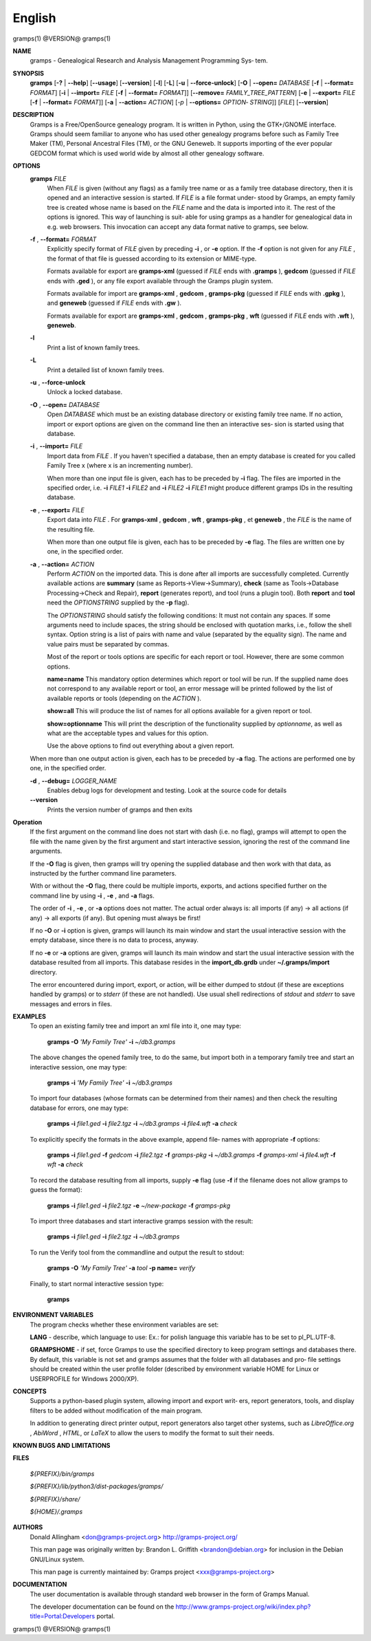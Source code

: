 English
=======

gramps(1)                @VERSION@               gramps(1)



**NAME**
       gramps - Genealogical Research and Analysis Management Programming Sys‐
       tem.


**SYNOPSIS**
       **gramps** [**-?** | **--help**] [**--usage**] [**--version**]
       [**-l**] [**-L**] [**-u** | **--force-unlock**] [**-O** | **--open=** *DATABASE*
       [**-f** | **--format=** *FORMAT*] [**-i** | **--import=** *FILE*
       [**-f** | **--format=** *FORMAT*]] [**--remove=** *FAMILY_TREE_PATTERN*]
       [**-e** | **--export=** *FILE* [**-f** | **--format=** *FORMAT*]]
       [**-a** | **--action=** *ACTION*] [*-p* | **--options=** *OPTION‐
       STRING*]] [*FILE*] [**--version**]


**DESCRIPTION**
       Gramps is a Free/OpenSource genealogy program. It is written in Python,
       using  the GTK+/GNOME interface.  Gramps should seem familiar to anyone
       who has used other genealogy programs before such as Family Tree  Maker
       (TM),   Personal Ancestral Files (TM), or the GNU Geneweb.  It supports
       importing of the ever popular GEDCOM format which is used world wide by
       almost all other genealogy software.


**OPTIONS**
       **gramps** *FILE*
          When *FILE* is given (without any flags) as a family tree name or
          as a family tree database directory, then it is opened and an
          interactive  session is started. If *FILE* is a file format under‐
          stood by Gramps, an empty family tree is created  whose name is
          based  on  the *FILE* name and the data is imported into it. The
          rest of the options is ignored. This way of launching is suit‐
          able for using gramps as a handler for genealogical data in e.g.
          web browsers. This invocation can accept any data format  native
          to gramps, see below.


       **-f** , **--format=** *FORMAT*
          Explicitly specify format of *FILE* given by preceding **-i** ,
          or **-e** option. If the **-f** option is not given for any
          *FILE* , the format of that file is guessed according to its extension
          or MIME-type.

          Formats  available for export are **gramps-xml** (guessed if *FILE*
          ends with **.gramps** ), **gedcom** (guessed if *FILE* ends with
          **.ged** ), or any file export available through the Gramps plugin
          system.

          Formats available for import are **gramps-xml** , **gedcom** ,
          **gramps-pkg** (guessed if *FILE* ends with **.gpkg** ),
          and **geneweb** (guessed if *FILE* ends with **.gw** ).

          Formats available for export are **gramps-xml** , **gedcom** ,
          **gramps-pkg** , **wft** (guessed if *FILE* ends with **.wft** ),
          **geneweb**.


       **-l**
          Print a list of known family trees.


       **-L**
          Print a detailed list of known family trees.


       **-u** , **--force-unlock**
          Unlock a locked database.


       **-O** , **--open=** *DATABASE*
          Open *DATABASE* which  must be an existing database directory or
          existing family tree name. If no action, import or export
          options are given on the command line then an interactive ses‐
          sion is started using that database.


       **-i** , **--import=** *FILE*
          Import data from *FILE* . If you haven't specified a database, then
          an empty database is created for you called Family Tree x
          (where x is an incrementing number).

          When more than one input file is given, each has to be preceded
          by **-i** flag. The files are imported in the specified order, i.e.
          **-i** *FILE1* **-i** *FILE2* and **-i** *FILE2* **-i** *FILE1*
          might produce different gramps IDs in the resulting database.


       **-e** , **--export=** *FILE*
          Export data into *FILE* . For **gramps-xml** , **gedcom**
          , **wft** , **gramps-pkg** , et **geneweb** , the *FILE* is the
          name of the resulting file.

          When more than one output file is given, each has to be preceded
          by **-e** flag. The files are written one by one, in the specified order.


       **-a** , **--action=** *ACTION*
          Perform *ACTION* on the imported data. This is done after all
          imports are successfully completed. Currently available  actions
          are **summary** (same  as  Reports->View->Summary), **check** (same as
          Tools->Database Processing->Check and Repair), **report** (generates
          report),  and  tool  (runs a plugin tool).  Both **report** and **tool**
          need the *OPTIONSTRING* supplied by the **-p** flag).

          The *OPTIONSTRING* should satisfy the following conditions:
          It must not contain any  spaces. If some arguments need to
          include spaces, the string should be enclosed with quotation
          marks, i.e., follow the shell syntax. Option string is a list
          of  pairs  with name and value (separated by the equality sign).
          The name and value pairs must be separated by commas.

          Most of the report or tools options are specific for each report
          or tool. However, there are some common options.

          **name=name**
          This mandatory option determines which report or tool will be
          run. If the supplied name does not correspond to any  available
          report or tool, an error message will be printed followed by the
          list of available reports or tools (depending on the *ACTION* ).

          **show=all**
          This will produce the list of names for all options available
          for a given report or tool.

          **show=optionname**
          This will print the description of the functionality supplied by
          *optionname*, as well as what are the acceptable types and  values
          for this option.

          Use the above options to find out everything about a given
          report.


       When more than one output action is given, each has to be preceded  by
       **-a** flag. The actions are performed one by one, in the specified order.


       **-d** , **--debug=** *LOGGER_NAME*
          Enables debug logs for development and testing. Look at the
          source code for details

       **--version**
          Prints the version number of gramps and then exits




**Operation**
       If the first argument on the command line does not start with dash
       (i.e. no flag), gramps will attempt to open the file with the name
       given by the first argument and start interactive session, ignoring the
       rest of the command line arguments.


       If the  **-O** flag is given, then gramps will try opening the supplied
       database and then work with that data, as instructed by the further
       command line parameters.


       With or without the **-O** flag, there could be multiple imports, exports,
       and actions specified further on the command line by using **-i** ,
       **-e** , and **-a** flags.


       The order of **-i** , **-e** , or **-a** options does not matter. The actual order
       always is: all imports (if any) -> all actions (if any) -> all  exports
       (if any). But opening must always be first!


       If no **-O** or **-i** option is given, gramps will launch its main window and
       start the usual interactive session with the empty database, since
       there is no data to process, anyway.


       If no **-e**  or **-a** options are given, gramps will launch its main window
       and start the usual interactive session with the database resulted from
       all imports. This database resides in the **import_db.grdb** under
       **~/.gramps/import** directory.


       The error encountered during import, export, or action, will be  either
       dumped to stdout (if  these  are exceptions handled by gramps) or to
       *stderr* (if these are not handled). Use usual shell redirections of
       *stdout* and *stderr* to save messages and errors in files.


**EXAMPLES**
       To open an existing family tree and import an xml file into it, one
       may type:

          **gramps -O** *'My Family Tree'* **-i** *~/db3.gramps*

       The above changes the opened family tree, to do the  same, but import
       both in a temporary family tree and start an interactive session, one
       may type:

          **gramps -i** *'My Family Tree'* **-i** *~/db3.gramps*

       To import four databases (whose formats can be  determined from their
       names) and then check the resulting database for errors, one may type:

          **gramps -i** *file1.ged* **-i** *file2.tgz* **-i** *~/db3.gramps*
          **-i** *file4.wft* **-a** *check*

       To explicitly specify the formats in the above  example,  append  file‐
       names with appropriate **-f** options:

          **gramps -i** *file1.ged* **-f** *gedcom* **-i** *file2.tgz* **-f**
          *gramps-pkg* **-i** *~/db3.gramps* **-f** *gramps-xml* **-i** *file4.wft*
          **-f** *wft* **-a** *check*

       To record the database resulting from all imports, supply **-e** flag  (use
       **-f** if the filename does not allow gramps to guess the format):

          **gramps -i** *file1.ged* **-i** *file2.tgz* **-e** *~/new-package*
          **-f** *gramps-pkg*

       To import three databases and start interactive gramps session with the
       result:

          **gramps -i** *file1.ged* **-i** *file2.tgz* **-i** *~/db3.gramps*

       To run the Verify tool from the commandline and output the result to
       stdout:

          **gramps -O** *'My Family Tree'* **-a** *tool* **-p name=** *verify*

       Finally, to start normal interactive session type:

          **gramps**


**ENVIRONMENT VARIABLES**
       The program checks whether these environment variables are set:

       **LANG**  -  describe, which language to use: Ex.: for polish language this
       variable has to be set to pl_PL.UTF-8.

       **GRAMPSHOME** - if set, force Gramps to use  the  specified  directory  to
       keep program settings and databases there. By default, this variable is
       not set and gramps assumes that the folder with all databases and  pro‐
       file  settings  should  be  created  within  the  user  profile  folder
       (described by environment variable HOME for Linux  or  USERPROFILE  for
       Windows 2000/XP).


**CONCEPTS**
       Supports a python-based plugin system, allowing import and export writ‐
       ers, report generators, tools, and display filters to be added  without
       modification of the main program.

       In addition to generating direct printer output, report generators also
       target other systems, such as *LibreOffice.org* , *AbiWord* , *HTML*,
       or *LaTeX* to allow the users to modify the format to suit their needs.


**KNOWN BUGS AND LIMITATIONS**

**FILES**

       *${PREFIX}/bin/gramps*

       *${PREFIX}/lib/python3/dist-packages/gramps/*

       *${PREFIX}/share/*

       *${HOME}/.gramps*


**AUTHORS**
       Donald Allingham <don@gramps-project.org>
       http://gramps-project.org/

       This man page was originally written by:
       Brandon L. Griffith <brandon@debian.org>
       for inclusion in the Debian GNU/Linux system.

       This man page is currently maintained by:
       Gramps project <xxx@gramps-project.org>


**DOCUMENTATION**
       The user documentation is available through standard web browser
       in the form of Gramps Manual.

       The developer documentation can be found on the
       http://www.gramps-project.org/wiki/index.php?title=Portal:Developers
       portal.



gramps(1)                 @VERSION@               gramps(1)
